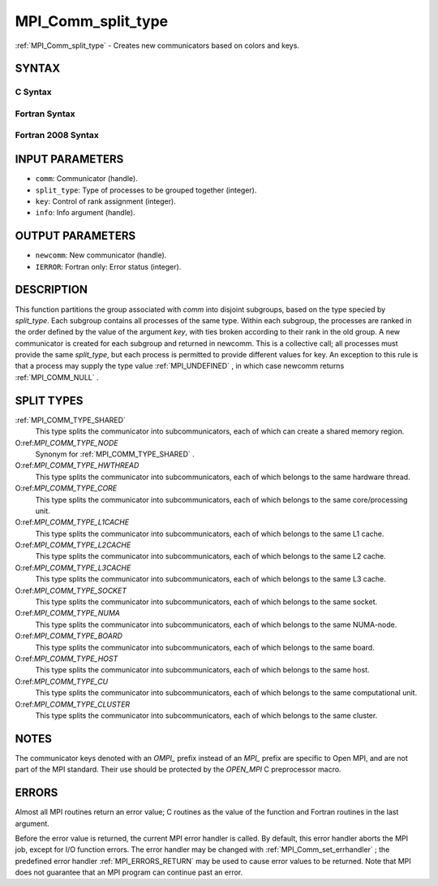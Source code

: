 .. _MPI_Comm_split_type:

MPI_Comm_split_type
~~~~~~~~~~~~~~~~~~~
:ref:`MPI_Comm_split_type`  - Creates new communicators based on colors and
keys.

SYNTAX
======

C Syntax
--------

.. code-block:: c
   :linenos:

   #include <mpi.h>
   int MPI_Comm_split_type(MPI_Comm comm, int split_type, int key,
   	MPI_Info info, MPI_Comm *newcomm)

Fortran Syntax
--------------

.. code-block:: fortran
   :linenos:

   USE MPI
   ! or the older form: INCLUDE 'mpif.h'
   MPI_COMM_SPLIT_TYPE(COMM, SPLIT_TYPE, KEY, INFO, NEWCOMM, IERROR)
   	INTEGER	COMM, SPLIT_TYPE, KEY, INFO, NEWCOMM, IERROR

Fortran 2008 Syntax
-------------------

.. code-block:: fortran
   :linenos:

   USE mpi_f08
   MPI_Comm_split_type(comm, split_type, key, info, newcomm, ierror)
   	TYPE(MPI_Comm), INTENT(IN) :: comm
   	INTEGER, INTENT(IN) :: split_type, key
   	TYPE(MPI_Info), INTENT(IN) :: info
   	TYPE(MPI_Comm), INTENT(OUT) :: newcomm
   	INTEGER, OPTIONAL, INTENT(OUT) :: ierror

INPUT PARAMETERS
================

* ``comm``: Communicator (handle). 

* ``split_type``: Type of processes to be grouped together (integer). 

* ``key``: Control of rank assignment (integer). 

* ``info``: Info argument (handle). 

OUTPUT PARAMETERS
=================

* ``newcomm``: New communicator (handle). 

* ``IERROR``: Fortran only: Error status (integer). 

DESCRIPTION
===========

This function partitions the group associated with *comm* into disjoint
subgroups, based on the type specied by *split_type*. Each subgroup
contains all processes of the same type. Within each subgroup, the
processes are ranked in the order defined by the value of the argument
*key*, with ties broken according to their rank in the old group. A new
communicator is created for each subgroup and returned in newcomm. This
is a collective call; all processes must provide the same *split_type*,
but each process is permitted to provide different values for key. An
exception to this rule is that a process may supply the type value
:ref:`MPI_UNDEFINED` , in which case newcomm returns :ref:`MPI_COMM_NULL` .

SPLIT TYPES
===========

:ref:`MPI_COMM_TYPE_SHARED` 
   This type splits the communicator into subcommunicators, each of
   which can create a shared memory region.

O:ref:`MPI_COMM_TYPE_NODE` 
   Synonym for :ref:`MPI_COMM_TYPE_SHARED` .

O:ref:`MPI_COMM_TYPE_HWTHREAD` 
   This type splits the communicator into subcommunicators, each of
   which belongs to the same hardware thread.

O:ref:`MPI_COMM_TYPE_CORE` 
   This type splits the communicator into subcommunicators, each of
   which belongs to the same core/processing unit.

O:ref:`MPI_COMM_TYPE_L1CACHE` 
   This type splits the communicator into subcommunicators, each of
   which belongs to the same L1 cache.

O:ref:`MPI_COMM_TYPE_L2CACHE` 
   This type splits the communicator into subcommunicators, each of
   which belongs to the same L2 cache.

O:ref:`MPI_COMM_TYPE_L3CACHE` 
   This type splits the communicator into subcommunicators, each of
   which belongs to the same L3 cache.

O:ref:`MPI_COMM_TYPE_SOCKET` 
   This type splits the communicator into subcommunicators, each of
   which belongs to the same socket.

O:ref:`MPI_COMM_TYPE_NUMA` 
   This type splits the communicator into subcommunicators, each of
   which belongs to the same NUMA-node.

O:ref:`MPI_COMM_TYPE_BOARD` 
   This type splits the communicator into subcommunicators, each of
   which belongs to the same board.

O:ref:`MPI_COMM_TYPE_HOST` 
   This type splits the communicator into subcommunicators, each of
   which belongs to the same host.

O:ref:`MPI_COMM_TYPE_CU` 
   This type splits the communicator into subcommunicators, each of
   which belongs to the same computational unit.

O:ref:`MPI_COMM_TYPE_CLUSTER` 
   This type splits the communicator into subcommunicators, each of
   which belongs to the same cluster.

NOTES
=====

The communicator keys denoted with an *OMPI\_* prefix instead of an
*MPI\_* prefix are specific to Open MPI, and are not part of the MPI
standard. Their use should be protected by the *OPEN_MPI* C preprocessor
macro.

ERRORS
======

Almost all MPI routines return an error value; C routines as the value
of the function and Fortran routines in the last argument.

Before the error value is returned, the current MPI error handler is
called. By default, this error handler aborts the MPI job, except for
I/O function errors. The error handler may be changed with
:ref:`MPI_Comm_set_errhandler` ; the predefined error handler :ref:`MPI_ERRORS_RETURN` 
may be used to cause error values to be returned. Note that MPI does not
guarantee that an MPI program can continue past an error.


.. seealso:: | :ref:`MPI_Comm_create` | :ref:`MPI_Intercomm_create` | :ref:`MPI_Comm_dup` | :ref:`MPI_Comm_free` | :ref:`MPI_Comm_split` 
